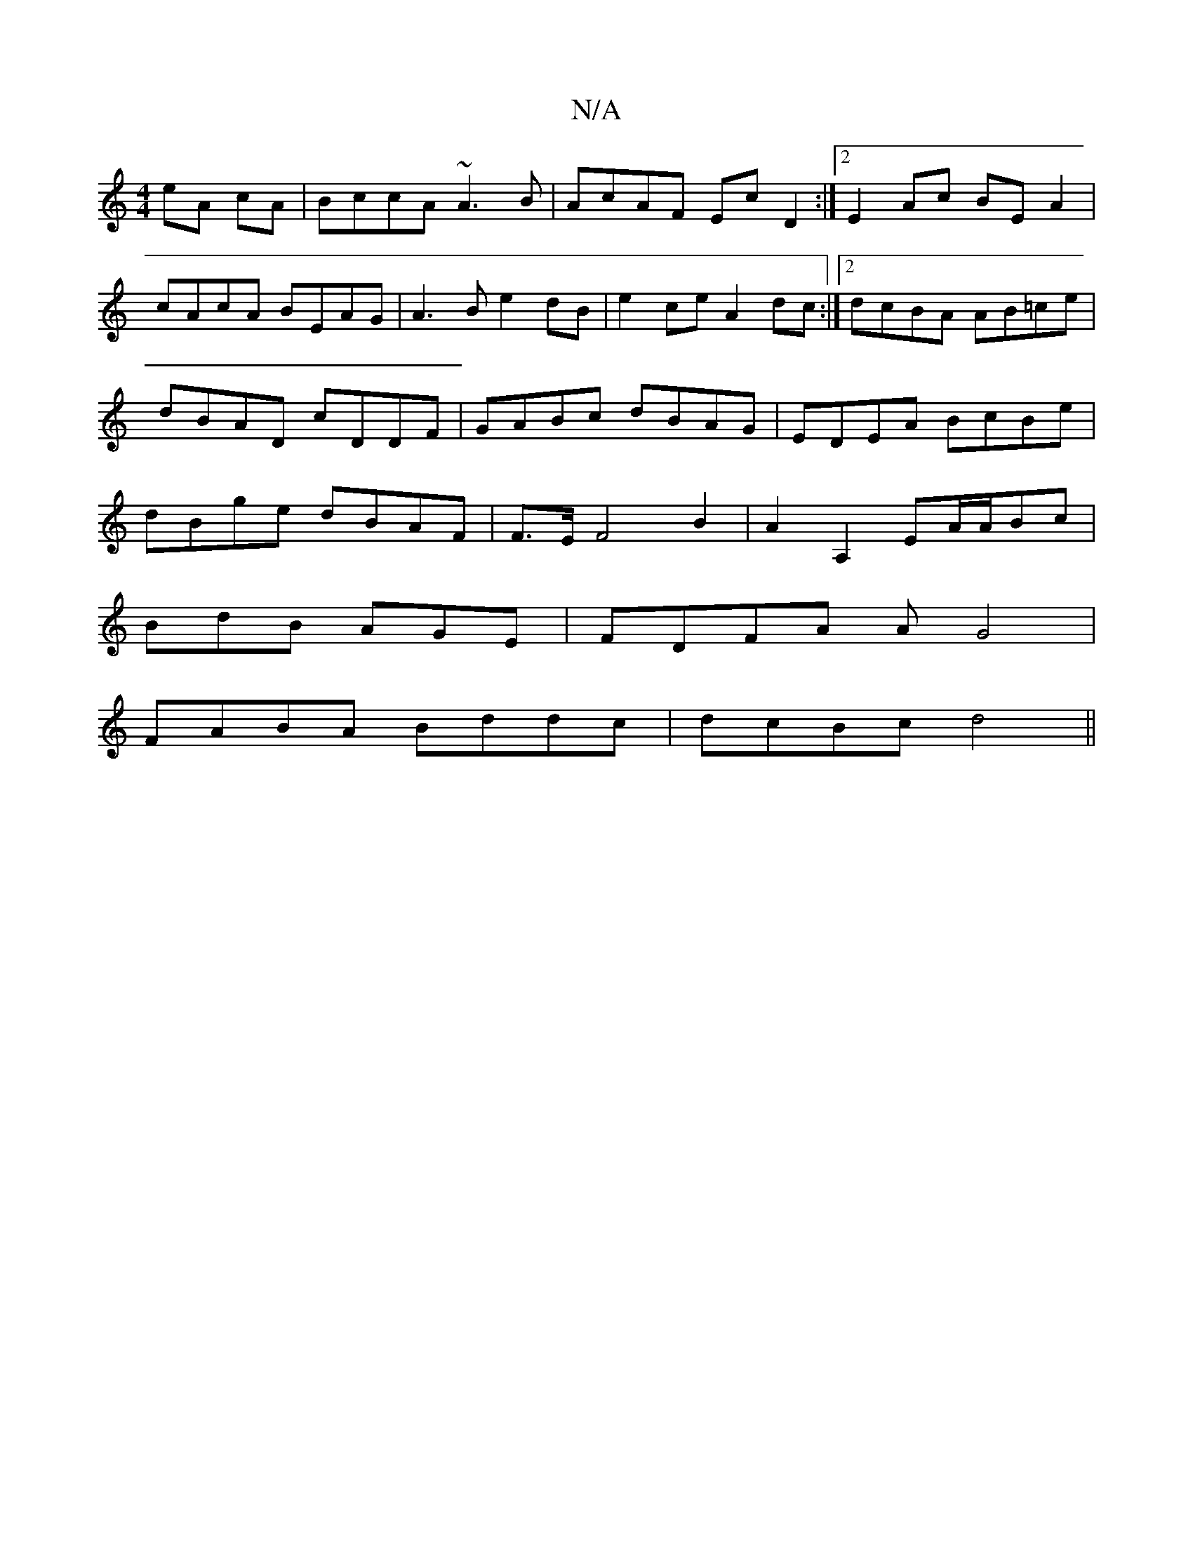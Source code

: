 X:1
T:N/A
M:4/4
R:N/A
K:Cmajor
}eA cA|BccA ~A3B|AcAF Ec D2:|[2 E2Ac BE A2|cAcA BEAG|A3B e2dB|e2ce A2dc:|2 dcBA AB=ce|dBAD cDDF|GABc dBAG|EDEA BcBe|dBge dBAF|F>EF4B2|A2A,2 EA/A/Bc|
BdB AGE|FDFA AG4|
FABA Bddc|dcBc d4||

|:B3 Bce|cdB